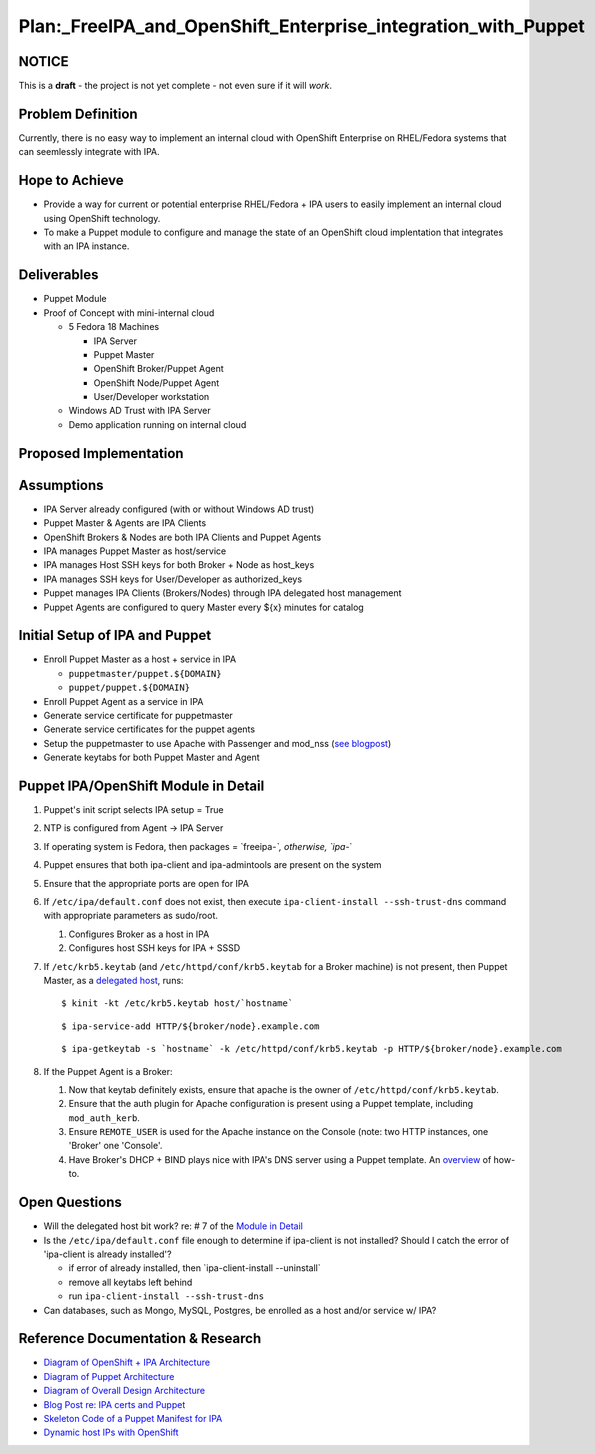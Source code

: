 Plan:_FreeIPA_and_OpenShift_Enterprise_integration_with_Puppet
==============================================================

NOTICE
------

This is a **draft** - the project is not yet complete - not even sure if
it will *work*.



Problem Definition
------------------

Currently, there is no easy way to implement an internal cloud with
OpenShift Enterprise on RHEL/Fedora systems that can seemlessly
integrate with IPA.



Hope to Achieve
---------------

-  Provide a way for current or potential enterprise RHEL/Fedora + IPA
   users to easily implement an internal cloud using OpenShift
   technology.
-  To make a Puppet module to configure and manage the state of an
   OpenShift cloud implentation that integrates with an IPA instance.

Deliverables
------------

-  Puppet Module
-  Proof of Concept with mini-internal cloud

   -  5 Fedora 18 Machines

      -  IPA Server
      -  Puppet Master
      -  OpenShift Broker/Puppet Agent
      -  OpenShift Node/Puppet Agent
      -  User/Developer workstation

   -  Windows AD Trust with IPA Server
   -  Demo application running on internal cloud



Proposed Implementation
-----------------------

Assumptions
----------------------------------------------------------------------------------------------

-  IPA Server already configured (with or without Windows AD trust)
-  Puppet Master & Agents are IPA Clients
-  OpenShift Brokers & Nodes are both IPA Clients and Puppet Agents
-  IPA manages Puppet Master as host/service
-  IPA manages Host SSH keys for both Broker + Node as host_keys
-  IPA manages SSH keys for User/Developer as authorized_keys
-  Puppet manages IPA Clients (Brokers/Nodes) through IPA delegated host
   management
-  Puppet Agents are configured to query Master every ${x} minutes for
   catalog



Initial Setup of IPA and Puppet
----------------------------------------------------------------------------------------------

-  Enroll Puppet Master as a host + service in IPA

   -  ``puppetmaster/puppet.${DOMAIN}``
   -  ``puppet/puppet.${DOMAIN}``

-  Enroll Puppet Agent as a service in IPA
-  Generate service certificate for puppetmaster
-  Generate service certificates for the puppet agents
-  Setup the puppetmaster to use Apache with Passenger and mod_nss (`see
   blogpost <http://jcape.name/2012/01/16/using-the-freeipa-pki-with-puppet/>`__)
-  Generate keytabs for both Puppet Master and Agent



Puppet IPA/OpenShift Module in Detail
----------------------------------------------------------------------------------------------

#. Puppet's init script selects IPA setup = True
#. NTP is configured from Agent -> IPA Server
#. If operating system is Fedora, then packages = \`freeipa-*`,
   otherwise, \`ipa-*\`
#. Puppet ensures that both ipa-client and ipa-admintools are present on
   the system
#. Ensure that the appropriate ports are open for IPA
#. If ``/etc/ipa/default.conf`` does not exist, then execute
   ``ipa-client-install --ssh-trust-dns`` command with appropriate
   parameters as sudo/root.

   #. Configures Broker as a host in IPA
   #. Configures host SSH keys for IPA + SSSD

#. If ``/etc/krb5.keytab`` (and ``/etc/httpd/conf/krb5.keytab`` for a
   Broker machine) is not present, then Puppet Master, as a `delegated
   host <https://docs.fedoraproject.org/en-US/Fedora/17/html/FreeIPA_Guide/Extending_the_Permissions_of_IPA_Managed_Hosts.html#Delegating_Service_Management>`__,
   runs:

   ::

      $ kinit -kt /etc/krb5.keytab host/`hostname` 

   ::

      $ ipa-service-add HTTP/${broker/node}.example.com 

   ::

      $ ipa-getkeytab -s `hostname` -k /etc/httpd/conf/krb5.keytab -p HTTP/${broker/node}.example.com 

#. If the Puppet Agent is a Broker:

   #. Now that keytab definitely exists, ensure that apache is the owner
      of ``/etc/httpd/conf/krb5.keytab``.
   #. Ensure that the auth plugin for Apache configuration is present
      using a Puppet template, including ``mod_auth_kerb``.
   #. Ensure ``REMOTE_USER`` is used for the Apache instance on the
      Console (note: two HTTP instances, one 'Broker' one 'Console'.
   #. Have Broker's DHCP + BIND plays nice with IPA's DNS server using a
      Puppet template. An
      `overview <http://sosiouxme.wordpress.com/2012/12/31/openshift-with-dynamic-host-ips/>`__
      of how-to.



Open Questions
--------------

-  Will the delegated host bit work? re: # 7 of the `Module in
   Detail <http://freeipa.org/page/Plan:_FreeIPA_and_OpenShift_Enterprise_integration_with_Puppet#Puppet_IPA.2FOpenShift_Module_in_Detail>`__
-  Is the ``/etc/ipa/default.conf`` file enough to determine if
   ipa-client is not installed? Should I catch the error of 'ipa-client
   is already installed'?

   -  if error of already installed, then \`ipa-client-install
      --uninstall\`
   -  remove all keytabs left behind
   -  run ``ipa-client-install --ssh-trust-dns``

-  Can databases, such as Mongo, MySQL, Postgres, be enrolled as a host
   and/or service w/ IPA?



Reference Documentation & Research
----------------------------------

-  `Diagram of OpenShift + IPA
   Architecture <https://www.dropbox.com/s/qmsd3dulckn2nnh/IPA_OpenShift.pdf>`__
-  `Diagram of Puppet
   Architecture <https://www.dropbox.com/s/9ckp02q5jsy9cb3/Puppet.pdf>`__
-  `Diagram of Overall Design
   Architecture <https://www.dropbox.com/s/s6at6enzfh8lepn/IPA_OpenShift_Puppet.pdf>`__
-  `Blog Post re: IPA certs and
   Puppet <http://jcape.name/2012/01/16/using-the-freeipa-pki-with-puppet/>`__
-  `Skeleton Code of a Puppet Manifest for
   IPA <https://github.com/thias/puppet-modules/tree/master/modules/ipa>`__
-  `Dynamic host IPs with
   OpenShift <http://sosiouxme.wordpress.com/2012/12/31/openshift-with-dynamic-host-ips/>`__